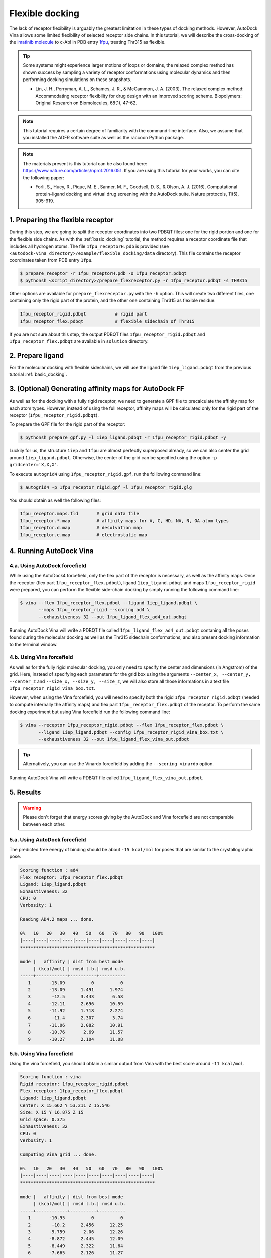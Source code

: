 .. _flexible_docking:

Flexible docking
================

The lack of receptor flexibility is arguably the greatest limitation in these types of docking methods. However, AutoDock Vina allows some limited flexibility of selected receptor side chains. In this tutorial, we will describe the cross-docking of the `imatinib molecule <https://en.wikipedia.org/wiki/Imatinib>`_ to c-Abl in PDB entry `1fpu <https://www.rcsb.org/structure/1FPU>`_, treating Thr315 as flexible. 

.. tip::

	Some systems might experience larger motions of loops or domains, the relaxed complex method has shown success by sampling a variety of receptor conformations using molecular dynamics and then performing docking simulations on these snapshots.

	- Lin, J. H., Perryman, A. L., Schames, J. R., & McCammon, J. A. (2003). The relaxed complex method: Accommodating receptor flexibility for drug design with an improved scoring scheme. Biopolymers: Original Research on Biomolecules, 68(1), 47-62.

.. note::
	This tutorial requires a certain degree of familiarity with the command-line interface. Also, we assume that you installed the ADFR software suite as well as the raccoon Python package.

.. note::
	The materials present is this tutorial can be also found here: `https://www.nature.com/articles/nprot.2016.051 <https://www.nature.com/articles/nprot.2016.051>`_. If you are using this tutorial for your works, you can cite the following paper:

	- Forli, S., Huey, R., Pique, M. E., Sanner, M. F., Goodsell, D. S., & Olson, A. J. (2016). Computational protein–ligand docking and virtual drug screening with the AutoDock suite. Nature protocols, 11(5), 905-919.

1. Preparing the flexible receptor
----------------------------------

During this step, we are going to split the receptor coordinates into two PDBQT files: one for the rigid portion and one for the flexible side chains. As with the :ref:`basic_docking` tutorial, the method requires a receptor coordinate file that includes all hydrogen atoms. The file ``1fpu_receptorH.pdb`` is provided (see ``<autodock-vina_directory>/example/flexible_docking/data`` directory). This file contains the receptor coordinates taken from PDB entry ``1fpu``.

.. code-block:: bash
	
	$ prepare_receptor -r 1fpu_receptorH.pdb -o 1fpu_receptor.pdbqt
	$ pythonsh <script_directory>/prepare_flexreceptor.py -r 1fpu_receptor.pdbqt -s THR315

Other options are available for ``prepare_flexreceptor.py`` with the ``-h`` option. This will create two different files, one containing only the rigid part of the protein, and the other one containing Thr315 as flexible residue:

.. code-block:: console

	1fpu_receptor_rigid.pdbqt           # rigid part
	1fpu_receptor_flex.pdbqt            # flexible sidechain of Thr315

If you are not sure about this step, the output PDBQT files ``1fpu_receptor_rigid.pdbqt`` and ``1fpu_receptor_flex.pdbqt`` are available in ``solution`` directory.


2. Prepare ligand
-----------------

For the molecular docking with flexible sidechains, we will use the ligand file ``1iep_ligand.pdbqt`` from the previous tutorial :ref:`basic_docking`.

3. (Optional) Generating affinity maps for AutoDock FF
------------------------------------------------------

As well as for the docking with a fully rigid receptor, we need to generate a GPF file to precalculate the affinity map for each atom types. However, instead of using the full receptor, affinity maps will be calculated only for the rigid part of the receptor (``1fpu_receptor_rigid.pdbqt``).

To prepare the GPF file for the rigid part of the receptor:

.. code-block:: bash

	$ pythonsh prepare_gpf.py -l 1iep_ligand.pdbqt -r 1fpu_receptor_rigid.pdbqt -y

Luckily for us, the structure ``1iep`` and ``1fpu`` are almost perfectly superposed already, so we can also center the grid around ``1iep_ligand.pdbqt``. Otherwise, the center of the grid can be specified using the option ``-p gridcenter='X,X,X'``.

.. code-block:: console
	:caption: Content of the grid parameter file (**1fpu_receptor_rigid.gpf**) for the receptor c-Abl (**1fpu_receptor_rigid.pdbqt**)

	npts 40 45 40                        # num.grid points in xyz
	gridfld 1fpu_receptor_rigid.maps.fld # grid_data_file
	spacing 0.375                        # spacing(A)
	receptor_types A C NA OA N SA HD     # receptor atom types
	ligand_types A C NA OA N HD          # ligand atom types
	receptor 1fpu_receptor_rigid.pdbqt   # macromolecule
	gridcenter 15.662 53.211 15.546      # xyz-coordinates or auto
	smooth 0.5                           # store minimum energy w/in rad(A)
	map 1fpu_receptor_rigid.A.map        # atom-specific affinity map
	map 1fpu_receptor_rigid.C.map        # atom-specific affinity map
	map 1fpu_receptor_rigid.NA.map       # atom-specific affinity map
	map 1fpu_receptor_rigid.OA.map       # atom-specific affinity map
	map 1fpu_receptor_rigid.N.map        # atom-specific affinity map
	map 1fpu_receptor_rigid.HD.map       # atom-specific affinity map
	elecmap 1fpu_receptor_rigid.e.map    # electrostatic potential map
	dsolvmap 1fpu_receptor_rigid.d.map              # desolvation potential map
	dielectric -0.1465                   # <0, AD4 distance-dep.diel;>0, constant

To execute ``autogrid4`` using ``1fpu_receptor_rigid.gpf``, run the folllowing command line:

.. code-block:: bash

	$ autogrid4 -p 1fpu_receptor_rigid.gpf -l 1fpu_receptor_rigid.glg

You should obtain as well the following files:

.. code-block:: console

	1fpu_receptor.maps.fld       # grid data file
	1fpu_receptor.*.map          # affinity maps for A, C, HD, NA, N, OA atom types
	1fpu_receptor.d.map          # desolvation map
	1fpu_receptor.e.map          # electrostatic map


4. Running AutoDock Vina
------------------------

4.a. Using AutoDock forcefield
______________________________

While using the AutoDock4 forcefield, only the flex part of the receptor is necessary, as well as the affinity maps. Once the receptor (flex part ``1fpu_receptor_flex.pdbqt``), ligand ``1iep_ligand.pdbqt`` and maps ``1fpu_receptor_rigid`` were prepared, you can perform the flexible side-chain docking by simply running the following command line:

.. code-block:: bash

	$ vina --flex 1fpu_receptor_flex.pdbqt --ligand 1iep_ligand.pdbqt \
	       --maps 1fpu_receptor_rigid --scoring ad4 \
	       --exhaustiveness 32 --out 1fpu_ligand_flex_ad4_out.pdbqt

Running AutoDock Vina will write a PDBQT file called ``1fpu_ligand_flex_ad4_out.pdbqt`` contaning all the poses found during the molecular docking as well as the Thr315 sidechain conformations, and also present docking information to the terminal window.

4.b. Using Vina forcefield
__________________________

As well as for the fully rigid molecular docking, you only need to specify the center and dimensions (in Angstrom) of the grid. Here, instead of specifying each parameters for the grid box using the arguments ``--center_x, --center_y, --center_z`` and ``--size_x, --size_y, --size_z``, we will also store all those informations in a text file ``1fpu_receptor_rigid_vina_box.txt``.

.. code-block:: console
	:caption: Content of the config file (**1fpu_receptor_rigid_vina_box.txt**) for AutoDock Vina

	center_x = 15.662
	center_y = 53.211
	center_z = 15.546  
	size_x = 15.0
	size_y = 16.875
	size_z = 15.0

However, when using the Vina forcefield, you will need to specify both the rigid ``1fpu_receptor_rigid.pdbqt`` (needed to compute internally the affinity maps) and flex part ``1fpu_receptor_flex.pdbqt`` of the receptor. To perform the same docking experiment but using Vina forcefield run the following command line:

.. code-block:: bash

	$ vina --receptor 1fpu_receptor_rigid.pdbqt --flex 1fpu_receptor_flex.pdbqt \
	       --ligand 1iep_ligand.pdbqt --config 1fpu_receptor_rigid_vina_box.txt \
	       --exhaustiveness 32 --out 1fpu_ligand_flex_vina_out.pdbqt

.. tip::

	Alternatively, you can use the Vinardo forcefield by adding the ``--scoring vinardo`` option.

Running AutoDock Vina will write a PDBQT file called ``1fpu_ligand_flex_vina_out.pdbqt``.

5. Results
----------

.. warning::
	
	Please don't forget that energy scores giving by the AutoDock and Vina forcefield are not comparable between each other.

5.a. Using AutoDock forcefield
______________________________

The predicted free energy of binding should be about ``-15 kcal/mol`` for poses that are similar to the crystallographic pose.

.. code-block:: console

	Scoring function : ad4
	Flex receptor: 1fpu_receptor_flex.pdbqt
	Ligand: 1iep_ligand.pdbqt
	Exhaustiveness: 32
	CPU: 0
	Verbosity: 1

	Reading AD4.2 maps ... done.

	0%   10   20   30   40   50   60   70   80   90   100%
	|----|----|----|----|----|----|----|----|----|----|
	***************************************************

	mode |   affinity | dist from best mode
	     | (kcal/mol) | rmsd l.b.| rmsd u.b.
	-----+------------+----------+----------
	   1       -15.09          0          0
	   2       -13.09      1.491      1.974
	   3        -12.5      3.443       6.58
	   4       -12.11      2.696      10.59
	   5       -11.92      1.718      2.274
	   6        -11.4      2.307       3.74
	   7       -11.06      2.082      10.91
	   8       -10.76       2.69      11.57
	   9       -10.27      2.104      11.08

5.b. Using Vina forcefield
__________________________

Using the vina forcefield, you should obtain a similar output from Vina with the best score around ``-11 kcal/mol``.

.. code-block:: console

	Scoring function : vina
	Rigid receptor: 1fpu_receptor_rigid.pdbqt
	Flex receptor: 1fpu_receptor_flex.pdbqt
	Ligand: 1iep_ligand.pdbqt
	Center: X 15.662 Y 53.211 Z 15.546
	Size: X 15 Y 16.875 Z 15
	Grid space: 0.375
	Exhaustiveness: 32
	CPU: 0
	Verbosity: 1

	Computing Vina grid ... done.

	0%   10   20   30   40   50   60   70   80   90   100%
	|----|----|----|----|----|----|----|----|----|----|
	***************************************************

	mode |   affinity | dist from best mode
	     | (kcal/mol) | rmsd l.b.| rmsd u.b.
	-----+------------+----------+----------
	   1       -10.95          0          0
	   2        -10.2      2.456      12.25
	   3       -9.759       2.06      12.26
	   4       -8.872      2.445      12.09
	   5       -8.449      2.322      11.64
	   6       -7.665      2.126      11.27
	   7       -7.486      1.595      2.752
	   8        -7.45      1.818      2.679
	   9       -7.239      1.366      2.209
